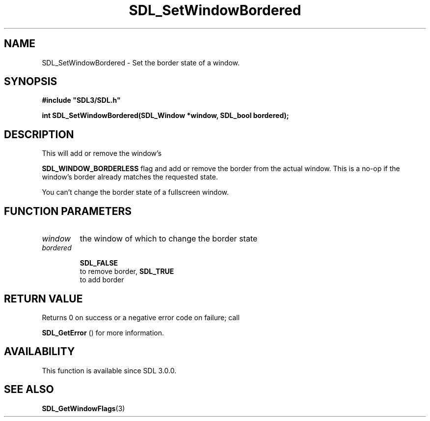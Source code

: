.\" This manpage content is licensed under Creative Commons
.\"  Attribution 4.0 International (CC BY 4.0)
.\"   https://creativecommons.org/licenses/by/4.0/
.\" This manpage was generated from SDL's wiki page for SDL_SetWindowBordered:
.\"   https://wiki.libsdl.org/SDL_SetWindowBordered
.\" Generated with SDL/build-scripts/wikiheaders.pl
.\"  revision SDL-aba3038
.\" Please report issues in this manpage's content at:
.\"   https://github.com/libsdl-org/sdlwiki/issues/new
.\" Please report issues in the generation of this manpage from the wiki at:
.\"   https://github.com/libsdl-org/SDL/issues/new?title=Misgenerated%20manpage%20for%20SDL_SetWindowBordered
.\" SDL can be found at https://libsdl.org/
.de URL
\$2 \(laURL: \$1 \(ra\$3
..
.if \n[.g] .mso www.tmac
.TH SDL_SetWindowBordered 3 "SDL 3.0.0" "SDL" "SDL3 FUNCTIONS"
.SH NAME
SDL_SetWindowBordered \- Set the border state of a window\[char46]
.SH SYNOPSIS
.nf
.B #include \(dqSDL3/SDL.h\(dq
.PP
.BI "int SDL_SetWindowBordered(SDL_Window *window, SDL_bool bordered);
.fi
.SH DESCRIPTION
This will add or remove the window's

.BR
.BR SDL_WINDOW_BORDERLESS
flag and add or remove the
border from the actual window\[char46] This is a no-op if the window's border
already matches the requested state\[char46]

You can't change the border state of a fullscreen window\[char46]

.SH FUNCTION PARAMETERS
.TP
.I window
the window of which to change the border state
.TP
.I bordered

.BR SDL_FALSE
 to remove border, 
.BR SDL_TRUE
 to add border
.SH RETURN VALUE
Returns 0 on success or a negative error code on failure; call

.BR SDL_GetError
() for more information\[char46]

.SH AVAILABILITY
This function is available since SDL 3\[char46]0\[char46]0\[char46]

.SH SEE ALSO
.BR SDL_GetWindowFlags (3)
